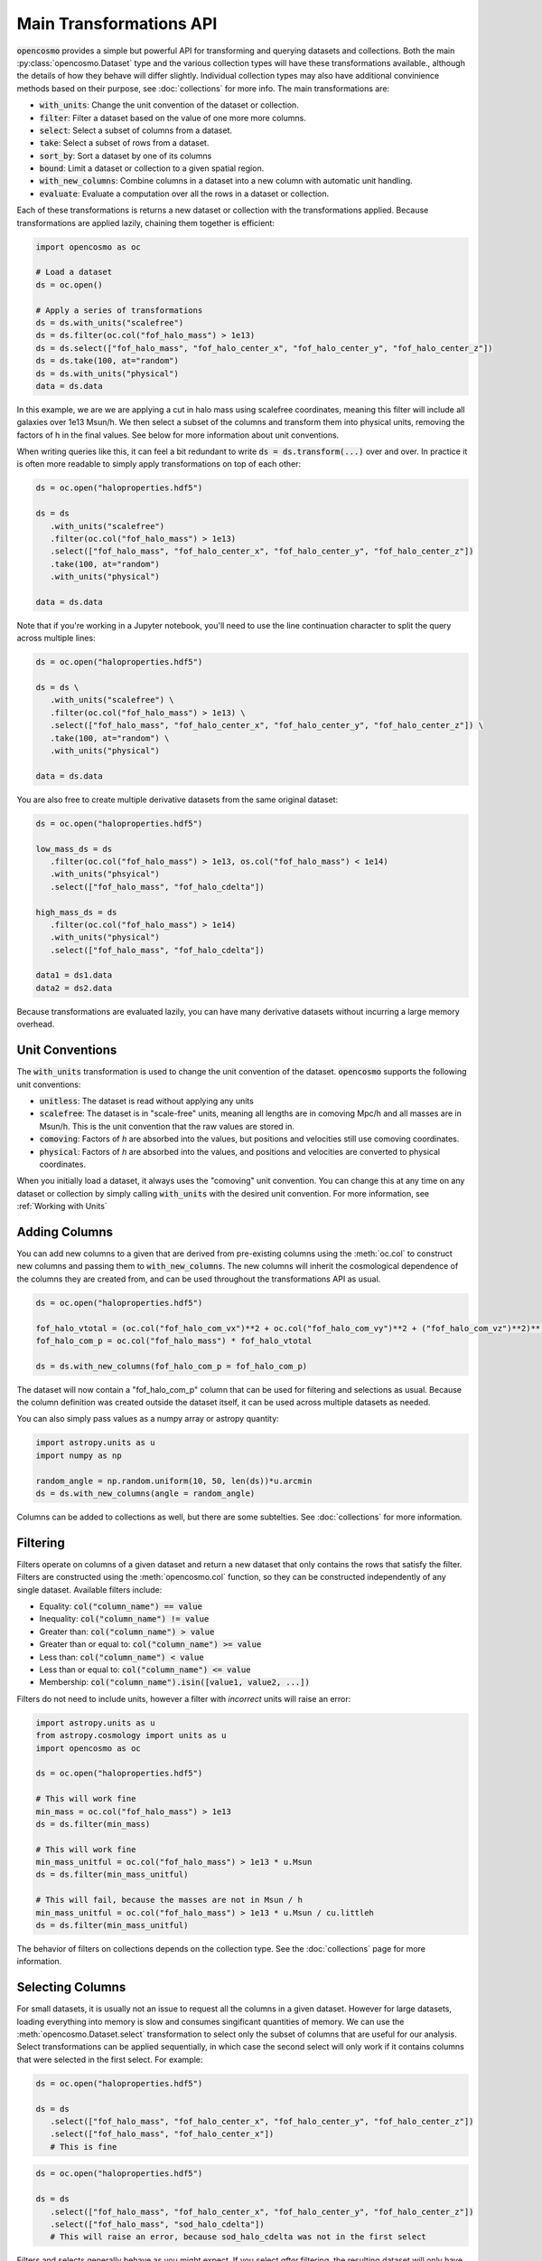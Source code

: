 Main Transformations API
=========================

:code:`opencosmo` provides a simple but powerful API for transforming and querying datasets and collections. Both the main :py:class:`opencosmo.Dataset` type and the various collection types will have these transformations available., although the details of how they behave will differ slightly. Individual collection types may also have additional convinience methods based on their purpose, see :doc:`collections` for more info. The main transformations are:

- :code:`with_units`: Change the unit convention of the dataset or collection.
- :code:`filter`: Filter a dataset based on the value of one more more columns.
- :code:`select`: Select a subset of columns from a dataset.
- :code:`take`: Select a subset of rows from a dataset.
- :code:`sort_by`: Sort a dataset by one of its columns
- :code:`bound`: Limit a dataset or collection to a given spatial region.
- :code:`with_new_columns`: Combine columns in a dataset into a new column with automatic unit handling.
- :code:`evaluate`: Evaluate a computation over all the rows in a dataset or collection.

Each of these transformations is returns a new dataset or collection with the transformations applied. Because transformations are applied lazily, chaining them together is efficient:

.. code-block:: python

   import opencosmo as oc

   # Load a dataset
   ds = oc.open()

   # Apply a series of transformations
   ds = ds.with_units("scalefree")
   ds = ds.filter(oc.col("fof_halo_mass") > 1e13)
   ds = ds.select(["fof_halo_mass", "fof_halo_center_x", "fof_halo_center_y", "fof_halo_center_z"])
   ds = ds.take(100, at="random")
   ds = ds.with_units("physical")
   data = ds.data

In this example, we are we are applying a cut in halo mass using scalefree coordinates, meaning this filter will include all galaxies over 1e13 Msun/h. We then select a subset of the columns and transform them into physical units, removing the factors of h in the final values. See below for more information about unit conventions.

When writing queries like this, it can feel a bit redundant to write :code:`ds = ds.transform(...)` over and over. In practice it is often more readable to simply apply transformations on top of each other:

.. code-block:: python

   ds = oc.open("haloproperties.hdf5")

   ds = ds
      .with_units("scalefree")
      .filter(oc.col("fof_halo_mass") > 1e13)
      .select(["fof_halo_mass", "fof_halo_center_x", "fof_halo_center_y", "fof_halo_center_z"])
      .take(100, at="random")
      .with_units("physical")

   data = ds.data

Note that if you're working in a Jupyter notebook, you'll need to use the line continuation character to split the query across multiple lines:

.. code-block:: python

   ds = oc.open("haloproperties.hdf5")

   ds = ds \
      .with_units("scalefree") \
      .filter(oc.col("fof_halo_mass") > 1e13) \
      .select(["fof_halo_mass", "fof_halo_center_x", "fof_halo_center_y", "fof_halo_center_z"]) \
      .take(100, at="random") \
      .with_units("physical")

   data = ds.data

You are also free to create multiple derivative datasets from the same original dataset:

.. code-block:: python

   ds = oc.open("haloproperties.hdf5")

   low_mass_ds = ds
      .filter(oc.col("fof_halo_mass") > 1e13, os.col("fof_halo_mass") < 1e14)
      .with_units("phsyical")
      .select(["fof_halo_mass", "fof_halo_cdelta"])

   high_mass_ds = ds
      .filter(oc.col("fof_halo_mass") > 1e14)
      .with_units("physical")
      .select(["fof_halo_mass", "fof_halo_cdelta"])

   data1 = ds1.data
   data2 = ds2.data

Because transformations are evaluated lazily, you can have many derivative datasets without incurring a large memory overhead.


Unit Conventions
----------------

The :code:`with_units` transformation is used to change the unit convention of the dataset. :code:`opencosmo` supports the following unit conventions:

- :code:`unitless`: The dataset is read without applying any units
- :code:`scalefree`: The dataset is in "scale-free" units, meaning all lengths are in comoving Mpc/h and all masses are in Msun/h. This is the unit convention that the raw values are stored in.
- :code:`comoving`: Factors of `h` are absorbed into the values, but positions and velocities still use comoving coordinates.
- :code:`physical`: Factors of `h` are absorbed into the values, and positions and velocities are converted to physical coordinates.

When you initially load a dataset, it always uses the "comoving" unit convention. You can change this at any time on any dataset or collection by simply calling :code:`with_units` with the desired unit convention. For more information, see :ref:`Working with Units`

Adding Columns
--------------

You can add new columns to a given that are derived from pre-existing columns using the :meth:`oc.col` to construct new columns and passing them to :code:`with_new_columns`. The new columns will inherit the cosmological dependence of the columns they are created from, and can be used throughout the transformations API as usual. 

.. code-block:: python

   ds = oc.open("haloproperties.hdf5")

   fof_halo_vtotal = (oc.col("fof_halo_com_vx")**2 + oc.col("fof_halo_com_vy")**2 + ("fof_halo_com_vz")**2)**(0.5)
   fof_halo_com_p = oc.col("fof_halo_mass") * fof_halo_vtotal

   ds = ds.with_new_columns(fof_halo_com_p = fof_halo_com_p)


The dataset will now contain a "fof_halo_com_p" column that can be used for filtering and selections as usual. Because the column definition was created outside the dataset itself, it can be used across multiple datasets as needed.

You can also simply pass values as a numpy array or astropy quantity:

.. code-block:: python

   import astropy.units as u
   import numpy as np

   random_angle = np.random.uniform(10, 50, len(ds))*u.arcmin
   ds = ds.with_new_columns(angle = random_angle)

Columns can be added to collections as well, but there are some subtelties. See :doc:`collections` for more information.

Filtering
---------

Filters operate on columns of a given dataset and return a new dataset that only contains the rows that satisfy the filter. Filters are constructed using the :meth:`opencosmo.col` function, so they can be constructed independently of any single dataset. Available filters include:

- Equality: :code:`col("column_name") == value`
- Inequality: :code:`col("column_name") != value`
- Greater than: :code:`col("column_name") > value`
- Greater than or equal to: :code:`col("column_name") >= value`
- Less than: :code:`col("column_name") < value`
- Less than or equal to: :code:`col("column_name") <= value`
- Membership: :code:`col("column_name").isin([value1, value2, ...])`

Filters do not need to include units, however a filter with *incorrect* units will raise an error:

.. code-block:: python

   import astropy.units as u
   from astropy.cosmology import units as u
   import opencosmo as oc

   ds = oc.open("haloproperties.hdf5")

   # This will work fine
   min_mass = oc.col("fof_halo_mass") > 1e13 
   ds = ds.filter(min_mass)

   # This will work fine
   min_mass_unitful = oc.col("fof_halo_mass") > 1e13 * u.Msun
   ds = ds.filter(min_mass_unitful)

   # This will fail, because the masses are not in Msun / h
   min_mass_unitful = oc.col("fof_halo_mass") > 1e13 * u.Msun / cu.littleh
   ds = ds.filter(min_mass_unitful)

The behavior of filters on collections depends on the collection type. See the :doc:`collections` page for more information.

Selecting Columns
-----------------

For small datasets, it is usually not an issue to request all the columns in a given dataset. However for large datasets, loading everything into memory is slow and consumes singificant quantities of memory. We can use the :meth:`opencosmo.Dataset.select` transformation to select only the subset of columns that are useful for our analysis. Select transformations can be applied sequentially, in which case the second select will only work if it contains columns that were selected in the first select. For example:

.. code-block:: python

   ds = oc.open("haloproperties.hdf5")

   ds = ds
      .select(["fof_halo_mass", "fof_halo_center_x", "fof_halo_center_y", "fof_halo_center_z"])
      .select(["fof_halo_mass", "fof_halo_center_x"]) 
      # This is fine


.. code-block:: python

   ds = oc.open("haloproperties.hdf5")

   ds = ds
      .select(["fof_halo_mass", "fof_halo_center_x", "fof_halo_center_y", "fof_halo_center_z"])
      .select(["fof_halo_mass", "sod_halo_cdelta"]) 
      # This will raise an error, because sod_halo_cdelta was not in the first select

Filters and selects generally behave as you might expect. If you select *after* filtering, the resulting dataset will only have the columns that were selected for the rows that passed the filter. If you select *before* filtering, the filter can only use columns that were included in the select. For example, this works:

.. code-block:: python

   import opencosmo as oc
   ds = oc.open("haloproperties.hdf5")

   ds = ds
      .select(["fof_halo_mass", "fof_halo_center_x", "fof_halo_center_y", "fof_halo_center_z"])
      .filter(oc.col("fof_halo_mass") > 1e13)


as does this:

.. code-block:: python

   ds = oc.open("haloproperties.hdf5")

   ds = ds
      .filter(oc.col("fof_halo_mass") > 1e13)
      .select(["fof_halo_center_x", "fof_halo_center_y", "fof_halo_center_z"])
      # This is also fine


but this will raise an error:

.. code-block:: python

   ds = oc.open("haloproperties.hdf5")

   ds = ds
      .select(["fof_halo_center_x", "fof_halo_center_y", "fof_halo_center_z"])
      .filter(oc.col("fof_halo_mass") > 1e13)
      # fof_halo_mass is not in the dataset when "filter" is called.


Taking Rows
-----------

The :meth:`opencosmo.Dataset.take` transformation is used to select a subset of rows from a dataset. The :code:`at` argument can be used to specify how the rows are selected. The available options are:

- :code:`at="random"`: Select a random subset of n rows from the dataset (default).
- :code:`at="start"`: Select the first n rows from the dataset.
- :code:`at="end"`: Select the last n rows from the dataset.

As with the `select` transformations, `take` transformations can be chained together. However you cannot take more rows than are present in the dataset:

.. code-block:: python

   ds = oc.open("haloproperties.hdf5")

   ds = ds
      .take(100, at="random")
      .take(500, at="random")
      # This will raise an error

You can also take a range of rows with :meth:`opencosmo.Dataset.take_range`. As with all other transformations, this creates a new dataset so the following is valid:  

.. code-block:: python

   ds = oc.open("haloproperties.hdf5")

   ds = ds
      .take_range(500, 1000)
      .take(100, at="start")

This will take the rows 500-1000 from the original dataset, and then take the first 100 rows from that new dataset. The original dataset is unchanged.

Sorting
-------

You can re-order a dataset based on the value of some column with :meth:`opencosmo.Dataset.sort_by`. By default, this sorts in ascending order (from lowest to highest), however you can sort in descending order by passing :code:`invert = True`.

For example, to get the 100 most massive halos in a given simulation, ordered from most to least massive:

.. code-block:: python

   ds = oc.open("haloproperties.hdf5")
   ds = ds.sort_by("fof_halo_mass", invert=True).take(100, at="start")

Or, to get the 100 *least* massive halos, ordered from least to most massive:


.. code-block:: python

   ds = ds.sort_by("fof_halo_mass").take(100, at="start")

You can also use :py:meth:`take <opencosmo.Dataset.take>` in clever ways to get other results. For example, to get the 100 *most* massive halos but ordered from *least to most massive*:

.. code-block:: python

   ds = ds.sort_by("fof_halo_mass").take(100, at="end")


Spatial Querying
-----------------
OpenCosmo data contains a spatial index which makes it efficient to perform spatial queries on the data. These queries can be performed by defining a region, and then passing it into :meth:`opencosmo.Dataset.bound`:

.. code-block:: python

   ds = oc.open("haloproperties.hdf5")
   region = oc.make_box((20,20,20), (40,40,40))
   bound_ds = ds.bound(region)

For lightcone data, spatial queries are performed using two dimensional regions on the sky. For example:

.. code-block:: python

   import astropy.units as u
   from astropy.coordinates import SkyCoord

   ds = oc.open("lc_haloproperties.hdf5")
   center = SkyCoord(45*u.deg, -30*u.deg)
   radius = 30*u.arcmin
   region = opencosmo.make_cone(center, radius)
   bound_ds = ds.bound(region)

See :doc:`spatial_ref` for more information about constructing regions.

As with other transformations, spatial queries can be chained together to build complex query pipelines. If a given region contains no data, the spatial query will return a dataset with length zero. 

There are some complications that arise when working with spatial queries in an MPI context. See :doc:`mpi` for more details.

Iterating Over Rows
--------------------
If you want to work row-by-row, you can always iterate over the dataset with :meth:`opencosmo.Dataset.rows`

.. code-block:: python

   ds = oc.open("haloproperties.hdf5")

   for row in ds.rows():
      # Do something with the row
      print(row["fof_halo_mass"], row["fof_halo_center_x"])

At each iteration, the row will be a dictionary of values for the specified rows with units applied. If you only need a subset of the columns, consider using :meth:`opencosmo.Dataset.select` to select only those columns before iteration.


Evaluating Complex Expressions
------------------------------

Generally, basic data manipulation is not sufficient for science. We need to fit models and perform complex operations. The :py:meth:`evaluate <opencosmo.Dataset.evaluate>` method can handle the low-level data management, leaving you to focus on building your model. See :ref:`evaluting` for more information.
